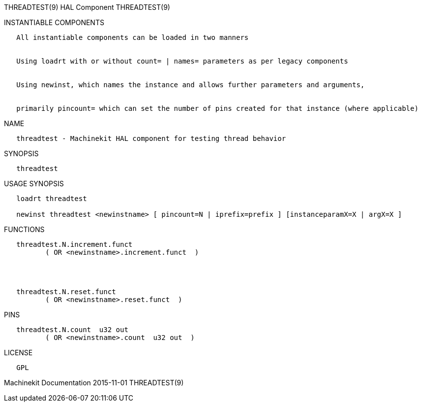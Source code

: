 THREADTEST(9) HAL Component THREADTEST(9)

INSTANTIABLE COMPONENTS

----------------------------------------------------------------------------------------------------
   All instantiable components can be loaded in two manners


   Using loadrt with or without count= | names= parameters as per legacy components


   Using newinst, which names the instance and allows further parameters and arguments,


   primarily pincount= which can set the number of pins created for that instance (where applicable)
----------------------------------------------------------------------------------------------------

NAME

--------------------------------------------------------------------
   threadtest - Machinekit HAL component for testing thread behavior
--------------------------------------------------------------------

SYNOPSIS

-------------
   threadtest
-------------

USAGE SYNOPSIS

------------------------------------------------------------------------------------------------
   loadrt threadtest

   newinst threadtest <newinstname> [ pincount=N | iprefix=prefix ] [instanceparamX=X | argX=X ]
------------------------------------------------------------------------------------------------

FUNCTIONS

-----------------------------------------------
   threadtest.N.increment.funct
          ( OR <newinstname>.increment.funct  )




   threadtest.N.reset.funct
          ( OR <newinstname>.reset.funct  )
-----------------------------------------------

PINS

----------------------------------------------
   threadtest.N.count  u32 out
          ( OR <newinstname>.count  u32 out  )
----------------------------------------------

LICENSE

------
   GPL
------

Machinekit Documentation 2015-11-01 THREADTEST(9)
